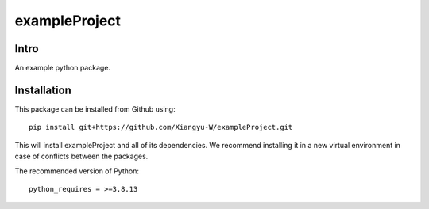 .. These are examples of badges you might want to add to your README:
   please update the URLs accordingly

    .. image:: https://api.cirrus-ci.com/github/<USER>/exampleProject.svg?branch=main
        :alt: Built Status
        :target: https://cirrus-ci.com/github/<USER>/exampleProject
    .. image:: https://readthedocs.org/projects/exampleProject/badge/?version=latest
        :alt: ReadTheDocs
        :target: https://exampleProject.readthedocs.io/en/stable/
    .. image:: https://img.shields.io/coveralls/github/<USER>/exampleProject/main.svg
        :alt: Coveralls
        :target: https://coveralls.io/r/<USER>/exampleProject
    .. image:: https://img.shields.io/pypi/v/exampleProject.svg
        :alt: PyPI-Server
        :target: https://pypi.org/project/exampleProject/
    .. image:: https://img.shields.io/conda/vn/conda-forge/exampleProject.svg
        :alt: Conda-Forge
        :target: https://anaconda.org/conda-forge/exampleProject
    .. image:: https://pepy.tech/badge/exampleProject/month
        :alt: Monthly Downloads
        :target: https://pepy.tech/project/exampleProject
    .. image:: https://img.shields.io/twitter/url/http/shields.io.svg?style=social&label=Twitter
        :alt: Twitter
        :target: https://twitter.com/exampleProject

.. .. image:: https://img.shields.io/badge/-PyScaffold-005CA0?logo=pyscaffold
..     :alt: Project generated with PyScaffold
..     :target: https://pyscaffold.org/

.. |

==============
exampleProject
==============


Intro
=====


An example python package.


Installation
============

This package can be installed from Github using::

    pip install git+https://github.com/Xiangyu-W/exampleProject.git

This will install exampleProject and all of its dependencies. We recommend installing it in a new virtual environment in case of conflicts between the packages. 


The recommended version of Python::

    python_requires = >=3.8.13
